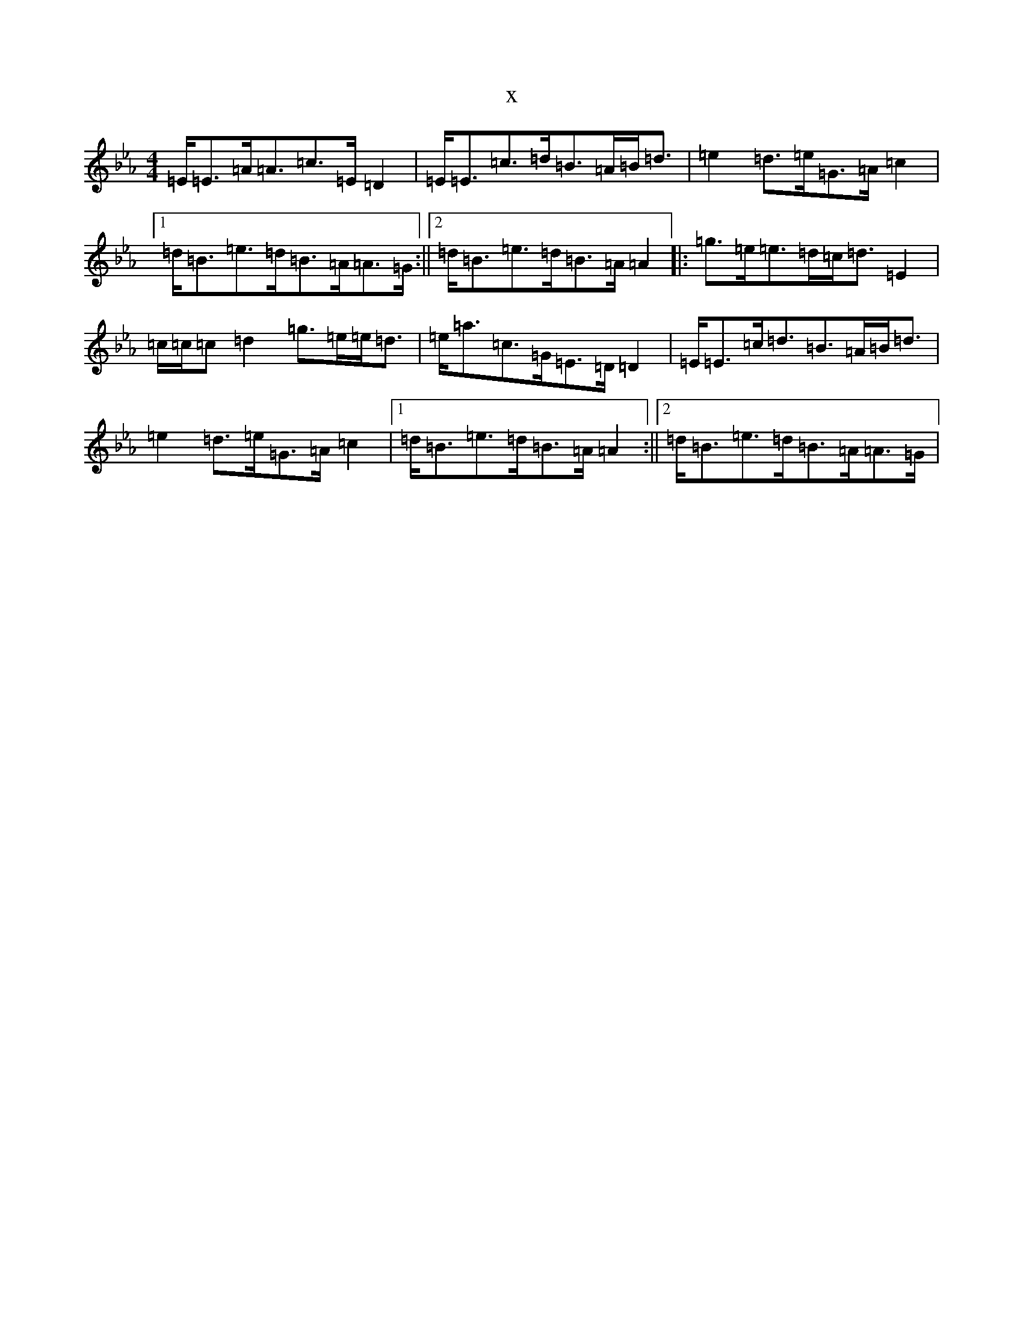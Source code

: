X:13207
T:x
L:1/8
M:4/4
K: C minor
=E<=E=A<=A=c>=E=D2|=E<=E=c>=d=B>=A=B<=d|=e2=d>=e=G>=A=c2|1=d<=B=e>=d=B>=A=A>=G:||2=d<=B=e>=d=B>=A=A2|:=g>=e=e>=d=c<=d=E2|=c/2=c/2=c=d2=g>=e=e<=d|=e<=a=c>=G=E>=D=D2|=E<=E=c<=d=B>=A=B<=d|=e2=d>=e=G>=A=c2|1=d<=B=e>=d=B>=A=A2:||2=d<=B=e>=d=B>=A=A>=G|